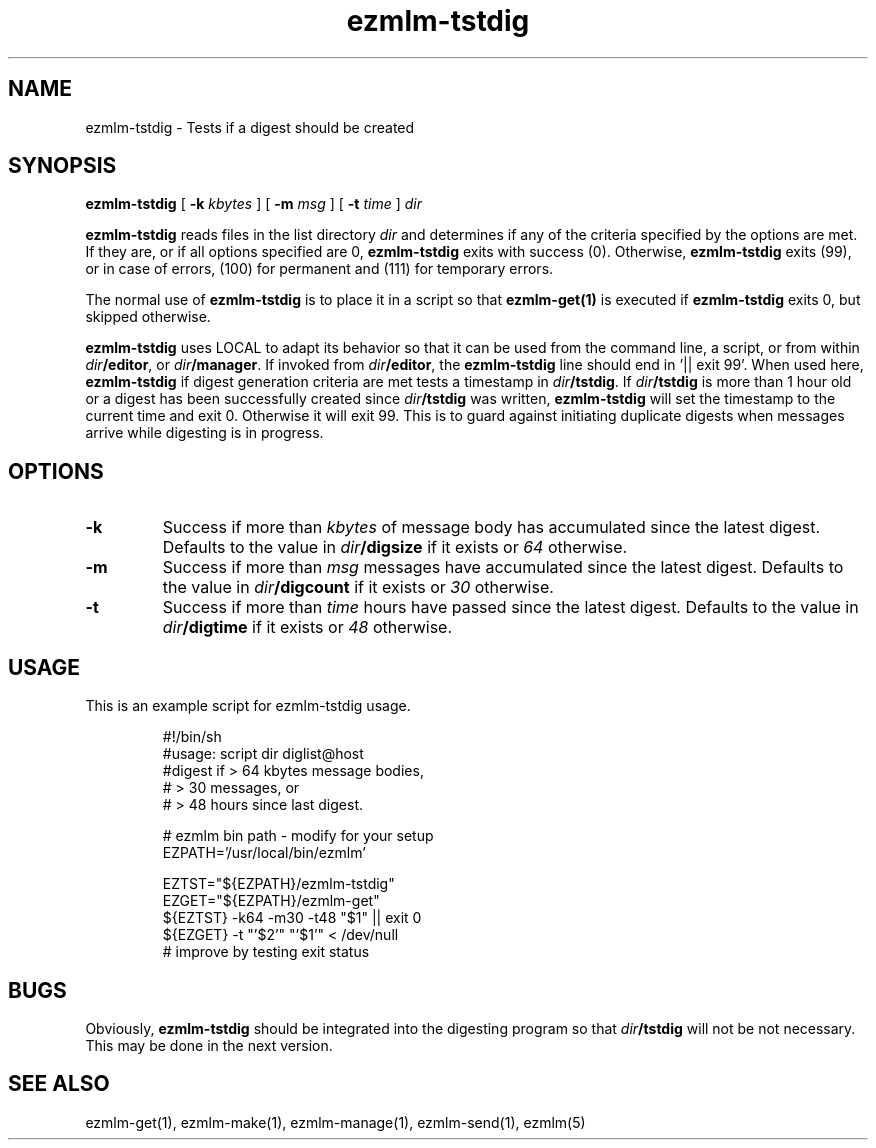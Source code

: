 .TH ezmlm-tstdig 1
.SH NAME
ezmlm-tstdig \- Tests if a digest should be created
.SH SYNOPSIS
.B ezmlm-tstdig
[
.B -k
.I kbytes
] [
.B -m
.I msg
] [
.B \-t
.I time
]
.I dir

.B ezmlm-tstdig
reads files in the list directory
.I dir
and determines if any of the criteria specified by the options are met.
If they are, or if all options specified are 0,
.B ezmlm-tstdig
exits with success (0). Otherwise,
.B ezmlm-tstdig
exits (99), or in case of errors, (100) for permanent and (111) for temporary
errors.

The normal use of
.B ezmlm-tstdig
is to place it in a script so that
.B ezmlm-get(1)
is executed if
.B ezmlm-tstdig
exits 0, but skipped otherwise.

.B ezmlm-tstdig
uses LOCAL to adapt its behavior so that it
can be used from the command line, a script, or from within
.IR dir\fB/editor ,
or
.IR dir\fB/manager .
If invoked from
.IR dir\fB/editor ,
the
.B ezmlm-tstdig
line should end in '|| exit 99'.
When used here,
.B ezmlm-tstdig
if digest generation criteria are met
tests a
timestamp in
.IR dir\fB/tstdig .
If
.I dir\fB/tstdig
is more than 1 hour old or a digest has been successfully created since
.I dir\fB/tstdig
was written,
.B ezmlm-tstdig
will set the timestamp to the current time and exit 0. Otherwise it will
exit 99. This is to guard against initiating duplicate digests when messages
arrive while digesting is in progress.
.SH OPTIONS
.TP
.B \-k
Success if more than
.I kbytes
of message body has accumulated since the latest digest.  Defaults to
the value in
.I dir\fB/digsize
if it exists or
.I 64
otherwise.
.TP
.B \-m
Success if more than
.I msg
messages have accumulated since the latest digest.  Defaults to the
value in
.I dir\fB/digcount
if it exists or
.I 30
otherwise.
.TP
.B \-t
Success if more than
.I time
hours have passed since the latest digest.  Defaults to the value in
.I dir\fB/digtime
if it exists or
.I 48
otherwise.
.SH USAGE
This is an example script for ezmlm-tstdig usage.

.RS
.nf
#!/bin/sh
#usage: script dir diglist@host
#digest if > 64 kbytes message bodies,
#          > 30 messages, or
#          > 48 hours since last digest.

# ezmlm bin path - modify for your setup
EZPATH='/usr/local/bin/ezmlm'

EZTST="${EZPATH}/ezmlm-tstdig"
EZGET="${EZPATH}/ezmlm-get"
${EZTST} -k64 -m30 -t48 "$1" || exit 0
${EZGET} -t "'$2'" "'$1'" < /dev/null
# improve by testing exit status
.fi
.RE
.SH BUGS
Obviously,
.B ezmlm-tstdig
should be integrated into the digesting program so that 
.I dir\fB/tstdig
will not be not necessary. This may be done in the next version.
.SH "SEE ALSO"
ezmlm-get(1),
ezmlm-make(1),
ezmlm-manage(1),
ezmlm-send(1),
ezmlm(5)
